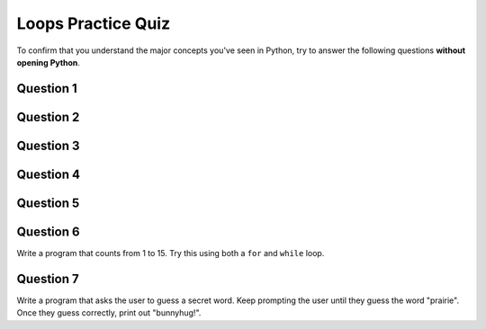 .. qnum::
   :prefix: loops-quiz
   :start: 1

.. _loops_practice_quiz:

Loops Practice Quiz
================================

.. reveal:: curriculum_addressed_loops_quiz
    :showtitle: Curriculum Outcomes Addressed In This Section

    - **CS20-FP2** Investigate how control structures affect program flow.

To confirm that you understand the major concepts you've seen in Python, try to answer the following questions **without opening Python**.


Question 1
-----------

.. mchoice:: loops_practice_quiz_1
    :answer_a: No shape will be drawn.
    :answer_b: A line segment.
    :answer_c: A triangle.
    :answer_d: A square.
    :correct: b
    :feedback_a: Try again! The turtle will move when iterating through the for loop.
    :feedback_b: Great!
    :feedback_c: Try again! Think about how many times the loop will iterate.
    :feedback_d: Try again! Notice that that alex.left(90) command is not inside the for loop.

    What shape will the turtle alex draw when the code below is executed?::

        import turtle

        the_window = turtle.Screen()
        the_window.bgcolor("lightgreen")
        alex = turtle.Turtle()
        alex.pensize(3)

        for i in [0,1,2,3]: 
            alex.forward(50)
        alex.left(90)


Question 2
-----------

.. mchoice:: loops_practice_quiz_2
    :answer_a: No shape will be drawn.
    :answer_b: A line segment.
    :answer_c: A triangle.
    :answer_d: A square.
    :correct: d
    :feedback_a: Try again! Think about how many times the loop will iterate.
    :feedback_b: Try again! This time, the alex.left(90) is included in the for loop.
    :feedback_c: Try again! Think about how many times the loop will iterate.
    :feedback_d: Great!

    What shape will the turtle alex draw when the code below is executed?::

        import turtle

        the_window = turtle.Screen()
        the_window.bgcolor("lightgreen")
        alex = turtle.Turtle()
        alex.pensize(3)

        for i in [0,1,2,3]: 
            alex.forward(50)
            alex.left(90)


Question 3
-----------

.. fillintheblank:: loops_practice_quiz_3

    In the following code, how many lines does this code print?::

        for number in [10, 9, 8, 7, 6, 5, 4, 3, 2, 1, 0]:
            print("I have", number, "cookies.  I'm going to eat one.")

    - :11: Great!
      :10: Not quite. Don't forget about the 0 at the end of the list!
      :.*: Try again!


Question 4
-----------

.. mchoice:: loops_practice_quiz_4
    :answer_a: True
    :answer_b: False
    :correct: b
    :feedback_a: Nope. Remember that range(4) will create a list with elements [0,1,2,3].
    :feedback_b: Great!

    The following will print a line showing the number 4::

        for i in range(4):
            print(i)


Question 5
-----------

.. fillintheblank:: loops_practice_quiz_5

    What is the last line that this code will print?::

        i = 1
        while (i <= 3):
            i = i + 1
            print(i)
      
    - :4: Great!
      :3: Not quite. Remember the while loop will only check the conditional at the start of the loop!
      :.*: Try again!


Question 6
-----------

Write a program that counts from 1 to 15. Try this using both a ``for`` and ``while`` loop.

.. activecode:: loops_practice_quiz_6
    :nocanvas:

    # write your program here


Question 7
-----------

Write a program that asks the user to guess a secret word. Keep prompting the user until they guess the word "prairie". Once they guess correctly, print out "bunnyhug!".

.. activecode:: loops_practice_quiz_7
    :nocanvas:

    # write your program here

